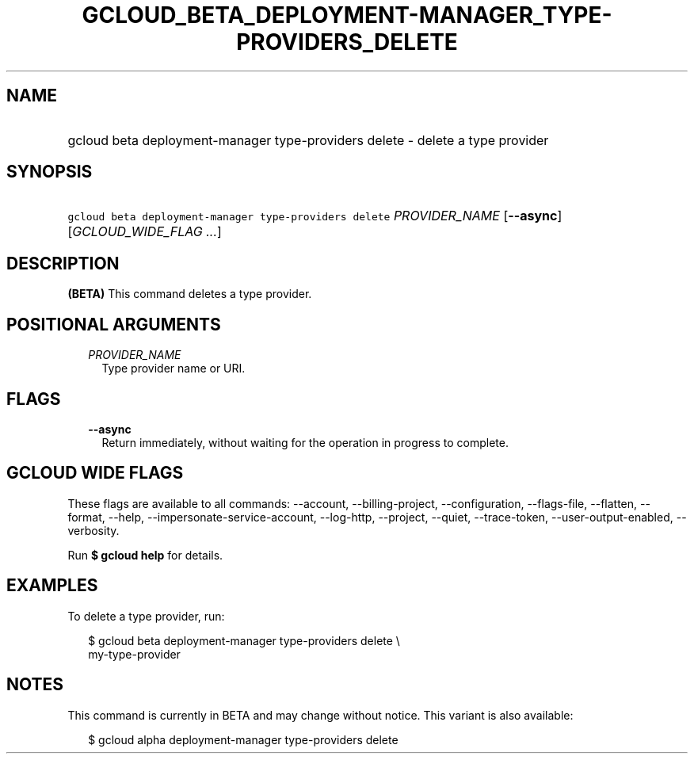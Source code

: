 
.TH "GCLOUD_BETA_DEPLOYMENT\-MANAGER_TYPE\-PROVIDERS_DELETE" 1



.SH "NAME"
.HP
gcloud beta deployment\-manager type\-providers delete \- delete a type provider



.SH "SYNOPSIS"
.HP
\f5gcloud beta deployment\-manager type\-providers delete\fR \fIPROVIDER_NAME\fR [\fB\-\-async\fR] [\fIGCLOUD_WIDE_FLAG\ ...\fR]



.SH "DESCRIPTION"

\fB(BETA)\fR This command deletes a type provider.



.SH "POSITIONAL ARGUMENTS"

.RS 2m
.TP 2m
\fIPROVIDER_NAME\fR
Type provider name or URI.


.RE
.sp

.SH "FLAGS"

.RS 2m
.TP 2m
\fB\-\-async\fR
Return immediately, without waiting for the operation in progress to complete.


.RE
.sp

.SH "GCLOUD WIDE FLAGS"

These flags are available to all commands: \-\-account, \-\-billing\-project,
\-\-configuration, \-\-flags\-file, \-\-flatten, \-\-format, \-\-help,
\-\-impersonate\-service\-account, \-\-log\-http, \-\-project, \-\-quiet,
\-\-trace\-token, \-\-user\-output\-enabled, \-\-verbosity.

Run \fB$ gcloud help\fR for details.



.SH "EXAMPLES"

To delete a type provider, run:

.RS 2m
$ gcloud beta deployment\-manager type\-providers delete \e
    my\-type\-provider
.RE



.SH "NOTES"

This command is currently in BETA and may change without notice. This variant is
also available:

.RS 2m
$ gcloud alpha deployment\-manager type\-providers delete
.RE

